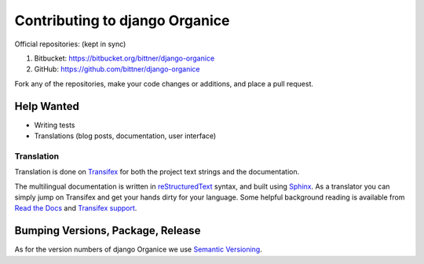 ===============================
Contributing to django Organice
===============================

Official repositories: (kept in sync)

#. Bitbucket: https://bitbucket.org/bittner/django-organice
#. GitHub: https://github.com/bittner/django-organice

Fork any of the repositories, make your code changes or additions, and place a pull request.

Help Wanted
===========

- Writing tests
- Translations (blog posts, documentation, user interface)

Translation
-----------

Translation is done on Transifex_ for both the project text strings and the documentation.

The multilingual documentation is written in reStructuredText_ syntax, and built using Sphinx_.
As a translator you can simply jump on Transifex and get your hands dirty for your language.
Some helpful background reading is available from `Read the Docs`_ and `Transifex support`_.

Bumping Versions, Package, Release
==================================

As for the version numbers of django Organice we use `Semantic Versioning`_.


.. _Transifex: https://www.transifex.com/projects/p/django-organice-docs/
.. _reStructuredText: http://docutils.sourceforge.net/docs/user/rst/quickref.html
.. _Sphinx: http://sphinx-doc.org/intl.html
.. _`Read the Docs`: http://read-the-docs.readthedocs.org/en/latest/i18n.html
.. _`Transifex support`: http://support.transifex.com/customer/portal/articles/972120-introduction-to-the-web-editor
.. _`Semantic Versioning`: http://semver.org/

